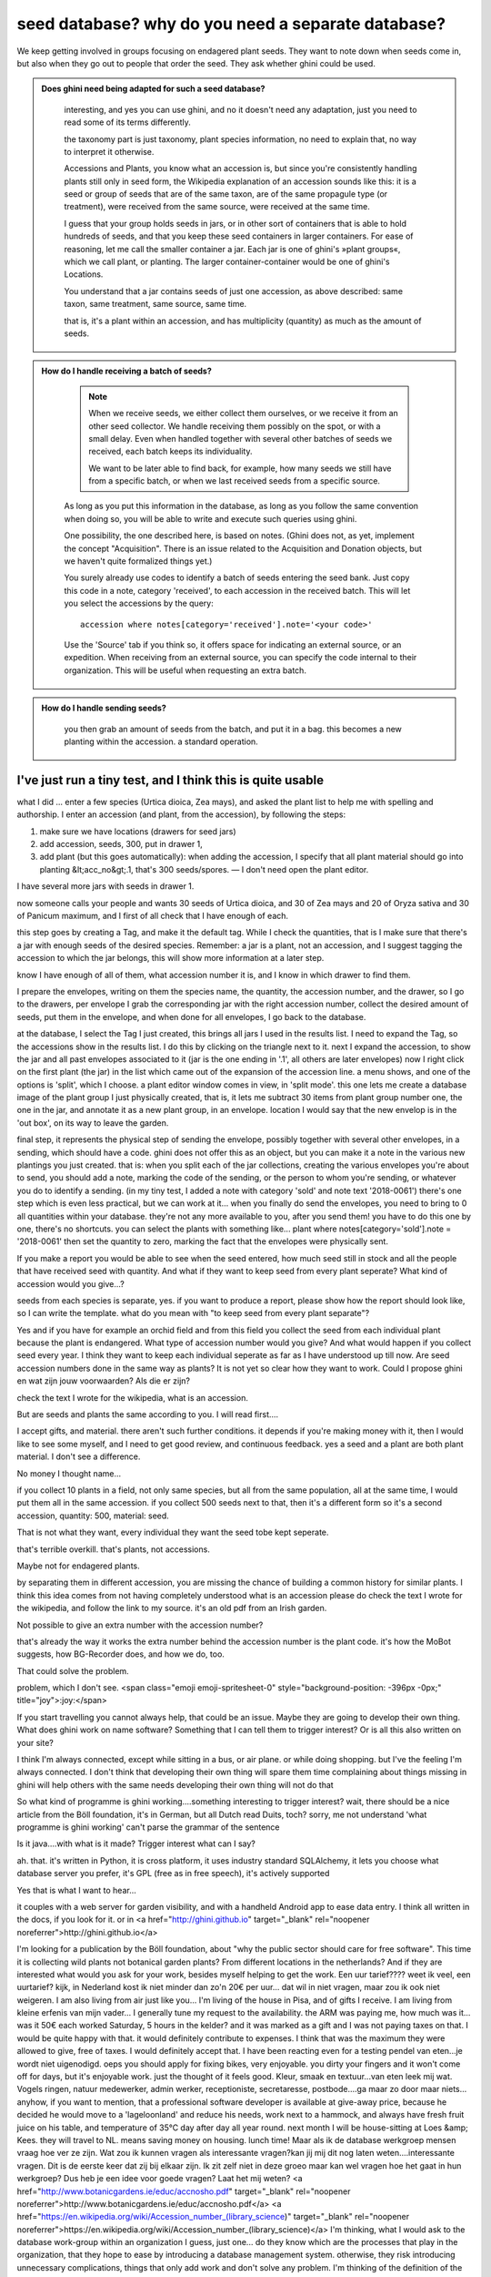 seed database? why do you need a separate database?
====================================================

We keep getting involved in groups focusing on endagered plant seeds.  They
want to note down when seeds come in, but also when they go out to people
that order the seed.  They ask whether ghini could be used.

..  admonition:: Does ghini need being adapted for such a seed database?
    :class: toggle

       interesting, and yes you can use ghini, and no it doesn't need any
       adaptation, just you need to read some of its terms differently.

       the taxonomy part is just taxonomy, plant species information, no need to
       explain that, no way to interpret it otherwise.

       Accessions and Plants, you know what an accession is, but since
       you're consistently handling plants still only in seed form, the
       Wikipedia explanation of an accession sounds like this: it is a seed
       or group of seeds that are of the same taxon, are of the same
       propagule type (or treatment), were received from the same source,
       were received at the same time.

       I guess that your group holds seeds in jars, or in other sort of
       containers that is able to hold hundreds of seeds, and that you keep
       these seed containers in larger containers.  For ease of reasoning,
       let me call the smaller container a jar.  Each jar is one of ghini's
       »plant groups«, which we call plant, or planting.  The larger
       container-container would be one of ghini's Locations.

       You understand that a jar contains seeds of just one accession, as
       above described: same taxon, same treatment, same source, same time.

       that is, it's a plant within an accession, and has multiplicity
       (quantity) as much as the amount of seeds.

..  admonition:: How do I handle receiving a batch of seeds?
    :class: toggle

       .. note:: When we receive seeds, we either collect them ourselves, or
                 we receive it from an other seed collector.  We handle
                 receiving them possibly on the spot, or with a small delay.
                 Even when handled together with several other batches of
                 seeds we received, each batch keeps its individuality.
       
                 We want to be later able to find back, for example, how
                 many seeds we still have from a specific batch, or when we
                 last received seeds from a specific source.

       As long as you put this information in the database, as long as you
       follow the same convention when doing so, you will be able to write
       and execute such queries using ghini.

       One possibility, the one described here, is based on notes.  (Ghini
       does not, as yet, implement the concept "Acquisition". There is an
       issue related to the Acquisition and Donation objects, but we haven't
       quite formalized things yet.)

       You surely already use codes to identify a batch of seeds entering
       the seed bank.  Just copy this code in a note, category 'received',
       to each accession in the received batch.  This will let you select
       the accessions by the query::

         accession where notes[category='received'].note='<your code>'

       Use the 'Source' tab if you think so, it offers space for indicating
       an external source, or an expedition.  When receiving from an
       external source, you can specify the code internal to their
       organization.  This will be useful when requesting an extra batch.

..  admonition:: How do I handle sending seeds?
    :class: toggle

       you then grab an amount
       of seeds from the batch, and put it in a bag. this becomes a new
       planting within the accession. a standard operation.

..  admonition:: When I send seeds, it's not just one bag, how does ghini help me keeping things together?
    :class: toggle

       

I've just run a tiny test, and I think this is quite usable
-------------------------------------------------------------
what I did ... enter a few species (Urtica dioica, Zea mays), and asked the plant list to help me with spelling and authorship.
I enter an accession (and plant, from the accession), by following the steps:

1) make sure we have locations (drawers for seed jars)
2) add accession, seeds, 300, put in drawer 1,
3) add plant (but this goes automatically): when adding the accession, I specify that all plant material should go into planting &lt;acc_no&gt;.1, that's 300 seeds/spores. — I don't need open the plant editor.

I have several more jars with seeds in drawer 1.

now someone calls your people and wants 30 seeds of Urtica dioica, and 30 of Zea mays and 20 of Oryza sativa and 30 of Panicum maximum, and I first of all check that I have enough of each.

this step goes by creating a Tag, and make it the default tag.  While I check the quantities, that is I make sure that there's a jar with enough seeds of the desired species. Remember: a jar is a plant, not an accession, and I suggest tagging the accession to which the jar belongs, this will show more information at a later step.

know I have enough of all of them, what accession number it is, and I know in which drawer to find them.

I prepare the envelopes, writing on them the species name, the quantity, the accession number, and the drawer,
so I go to the drawers, per envelope I grab the corresponding jar with the right accession number, collect the desired amount of seeds, put them in the envelope, and when done for all envelopes, I go back to the database.

at the database, I select the Tag I just created, this brings all jars I used in the results list.
I need to expand the Tag, so the accessions show in the results list. I do this by clicking on the triangle next to it.  next I expand the accession, to show the jar and all past envelopes associated to it (jar is the one ending in '.1', all others are later envelopes)
now I right click on the first plant (the jar) in the list which came out of the expansion of the accession line.
a menu shows, and one of the options is 'split', which I choose.
a plant editor window comes in view, in 'split mode'.
this one lets me create a database image of the plant group I just physically created, that is, it lets me subtract 30 items from plant group number one, the one in the jar, and annotate it as a new plant group, in an envelope.
location I would say that the new envelop is in the 'out box', on its way to leave the garden.

final step, it represents the physical step of sending the envelope, possibly together with several other envelopes, in a sending, which should have a code.
ghini does not offer this as an object, but you can make it a note in the various new plantings you just created.
that is: when you split each of the jar collections, creating the various envelopes you're about to send, you should add a note, marking the code of the sending, or the person to whom you're sending, or whatever you do to identify a sending.
(in my tiny test, I added a note with category 'sold' and note text '2018-0061')
there's one step which is even less practical, but we can work at it…
when you finally do send the envelopes, you need to bring to 0 all quantities within your database. they're not any more available to you, after you send them!
you have to do this one by one, there's no shortcuts.
you can select the plants with something like... 
plant where notes[category='sold'].note = '2018-0061'
then set the quantity to zero, marking the fact that the envelopes were physically sent.

If you make a report you would be able to see when the seed entered, how much seed still in stock and all the people that have received seed with quantity. And what if they want to keep seed from every plant seperate? What kind of accession would you give...?

seeds from each species is separate, yes.
if you want to produce a report, please show how the report should look like, so I can write the template.
what do you mean with "to keep seed from every plant separate"?

Yes and if you have for example an orchid field and from this field you collect the seed from each individual plant because the plant is endangered. What type of accession number would you give? And what would happen if you collect seed every year. I think they want to keep each individual seperate as far as I have understood up till now.
Are seed accession numbers done in the same way as plants?
It is not yet so clear how they want to work.
Could I propose ghini en wat zijn jouw voorwaarden? Als die er zijn?

check the text I wrote for the wikipedia, what is an accession.

But are seeds and plants the same according to you.
I will read first....

I accept gifts, and material.
there aren't such further conditions. it depends if you're making money with it, then I would like to see some myself, and I need to get good review, and continuous feedback.
yes a seed and a plant are both plant material.  I don't see a difference.

No money I thought name...

if you collect 10 plants in a field, not only same species, but all from the same population, all at the same time, I would put them all in the same accession.
if you collect 500 seeds next to that, then it's a different form so it's a second accession, quantity: 500, material: seed.

That is not what they want, every individual they want the seed tobe kept seperate.

that's terrible overkill.
that's plants, not accessions.

Maybe not for endagered plants.

by separating them in different accession, you are missing the chance of building a common history for similar plants.
I think this idea comes from not having completely understood what is an accession
please do check the text I wrote for the wikipedia, and follow the link to my source. it's an old pdf from an Irish garden.

Not possible to give an extra number with the accession number?

that's already the way it works
the extra number behind the accession number is the plant code.
it's how the MoBot suggests, how BG-Recorder does, and how we do, too.

That could solve the problem.

problem, which I don't see. <span class="emoji  emoji-spritesheet-0" style="background-position: -396px -0px;" title="joy">:joy:</span>

If you start travelling you cannot always help, that could be an issue.
Maybe they are going to develop their own thing. What does ghini work on name software? Something that I can tell them to trigger interest?
Or is all this also written on your site?

I think I'm always connected, except while sitting in a bus, or air plane.  or while doing shopping.  but I've the feeling I'm always connected.
I don't think that developing their own thing will spare them time
complaining about things missing in ghini will help others with the same needs
developing their own thing will not do that

So what kind of programme is ghini working....something interesting to trigger interest?
wait, there should be a nice article from the Böll foundation, it's in German, but all Dutch read Duits, toch?
sorry, me not understand 'what programme is ghini working'
can't parse the grammar of the sentence

Is it java....with what is it made?
Trigger interest what can I say?

ah. that. it's written in Python, it is cross platform, it uses industry standard SQLAlchemy, it lets you choose what database server you prefer, it's GPL (free as in free speech),
it's actively supported

Yes that is what I want to hear...

it couples with a web server for garden visibility, and with a handheld Android app to ease data entry.
I think all written in the docs, if you look for it.
or in <a href="http://ghini.github.io" target="_blank" rel="noopener noreferrer">http://ghini.github.io</a>

I'm looking for a publication by the Böll foundation, about "why the public sector should care for free software".
This time it is collecting wild plants not botanical garden plants?
From different locations in the netherlands?
And if they are interested what would you ask for your work, besides myself helping to get the work.
Een uur tarief????
weet ik veel, een uurtarief? kijk, in Nederland kost ik niet minder dan zo'n 20€ per uur... dat wil in niet vragen, maar zou ik ook niet weigeren.
I am also living from air just like you...
I'm living of the house in Pisa, and of gifts I receive.
I am living from kleine erfenis van mijn vader...
I generally tune my request to the availability.  the ARM was paying me, how much was it... was it 50€ each worked Saturday, 5 hours in the kelder?
and it was marked as a gift and I was not paying taxes on that.  I would be quite happy with that.  it would definitely contribute to expenses.
I think that was the maximum they were allowed to give, free of taxes.  I would definitely accept that.
I have been reacting even for a testing pendel van eten...je wordt niet uigenodigd.
oeps
you should apply for fixing bikes, very enjoyable.  you dirty your fingers and it won't come off for days, but it's enjoyable work.
just the thought of it feels good.
Kleur, smaak en textuur...van eten leek mij wat. Vogels ringen, natuur medewerker, admin werker, receptioniste, secretaresse, postbode....ga maar zo door maar niets...
anyhow, if you want to mention, that a professional software developer is available at give-away price, because he decided he would move to a 'lageloonland' and reduce his needs, work next to a hammock, and always have fresh fruit juice on his table, and temperature of 35°C day after day all year round.
next month I will be house-sitting at Loes &amp; Kees. they will travel to NL.  means saving money on housing.
lunch time!
Maar als ik de database werkgroep mensen vraag hoe ver ze zijn. Wat zou ik kunnen vragen als interessante vragen?kan jij mij dit nog laten weten....interessante vragen. Dit is de eerste keer dat zij bij elkaar zijn. Ik zit zelf niet in deze groeo maar kan wel vragen hoe het gaat in hun werkgroep?
Dus heb je een idee voor goede vragen? Laat het mij weten?
<a href="http://www.botanicgardens.ie/educ/accnosho.pdf" target="_blank" rel="noopener noreferrer">http://www.botanicgardens.ie/educ/accnosho.pdf</a>
<a href="https://en.wikipedia.org/wiki/Accession_number_(library_science)" target="_blank" rel="noopener noreferrer">https://en.wikipedia.org/wiki/Accession_number_(library_science)</a>
I'm thinking, what I would ask to the database work-group within an organization
I guess, just one... do they know which are the processes that play in the organization, that they hope to ease by introducing a database management system.
otherwise, they risk introducing unnecessary complications, things that only add work and don't solve any problem.
I'm thinking of the definition of the concept "solution". How can you speak of "This solves X" if you don't know "X"?
So if you think that Ghini does not solve your botanical problem, you can contribute to Ghini by stating the problem, and have me solve it for you (and all that have the same problem).
